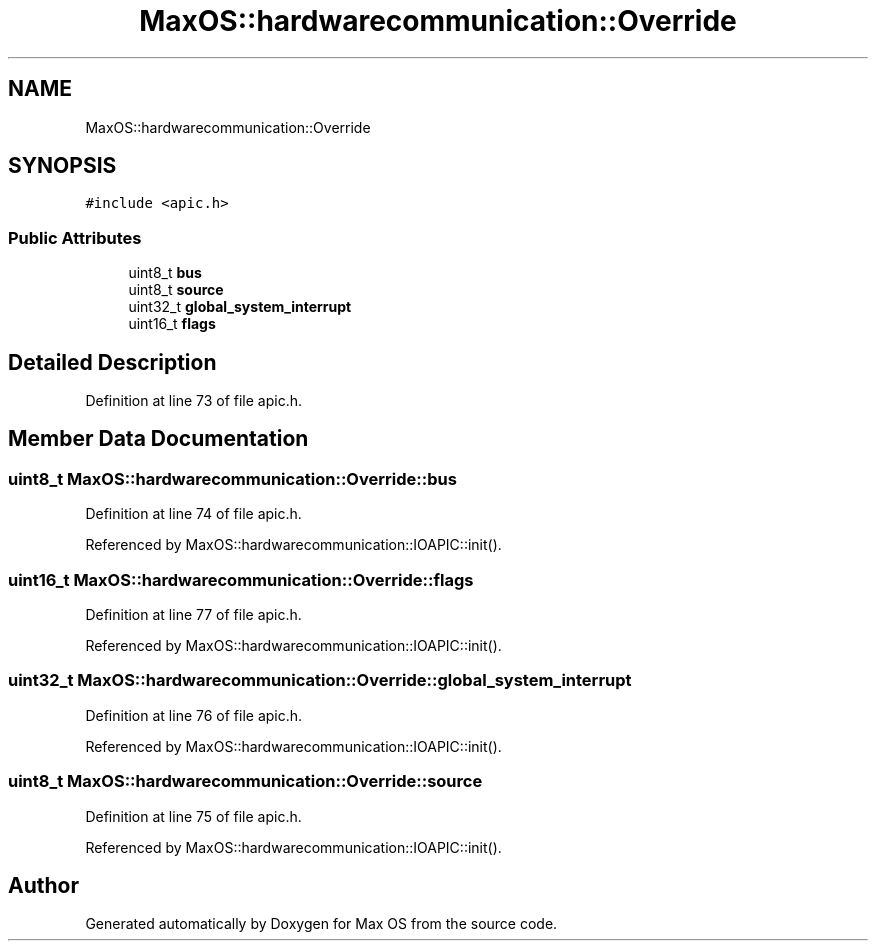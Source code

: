 .TH "MaxOS::hardwarecommunication::Override" 3 "Sun Oct 13 2024" "Version 0.1" "Max OS" \" -*- nroff -*-
.ad l
.nh
.SH NAME
MaxOS::hardwarecommunication::Override
.SH SYNOPSIS
.br
.PP
.PP
\fC#include <apic\&.h>\fP
.SS "Public Attributes"

.in +1c
.ti -1c
.RI "uint8_t \fBbus\fP"
.br
.ti -1c
.RI "uint8_t \fBsource\fP"
.br
.ti -1c
.RI "uint32_t \fBglobal_system_interrupt\fP"
.br
.ti -1c
.RI "uint16_t \fBflags\fP"
.br
.in -1c
.SH "Detailed Description"
.PP 
Definition at line 73 of file apic\&.h\&.
.SH "Member Data Documentation"
.PP 
.SS "uint8_t MaxOS::hardwarecommunication::Override::bus"

.PP
Definition at line 74 of file apic\&.h\&.
.PP
Referenced by MaxOS::hardwarecommunication::IOAPIC::init()\&.
.SS "uint16_t MaxOS::hardwarecommunication::Override::flags"

.PP
Definition at line 77 of file apic\&.h\&.
.PP
Referenced by MaxOS::hardwarecommunication::IOAPIC::init()\&.
.SS "uint32_t MaxOS::hardwarecommunication::Override::global_system_interrupt"

.PP
Definition at line 76 of file apic\&.h\&.
.PP
Referenced by MaxOS::hardwarecommunication::IOAPIC::init()\&.
.SS "uint8_t MaxOS::hardwarecommunication::Override::source"

.PP
Definition at line 75 of file apic\&.h\&.
.PP
Referenced by MaxOS::hardwarecommunication::IOAPIC::init()\&.

.SH "Author"
.PP 
Generated automatically by Doxygen for Max OS from the source code\&.

